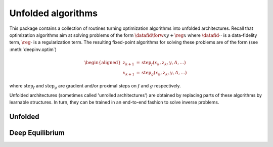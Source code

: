 Unfolded algorithms
===================

This package contains a collection of routines turning optimization algorithms into unfolded architectures.
Recall that optimization algorithms aim at solving problems of the form :math:`\datafid{\forw{x}}{y} + \reg{x}`
where :math:`\datafid{\cdot}{\cdot}` is a data-fidelity term, :math:`\reg{\cdot}` is a regularization term.
The resulting fixed-point algorithms for solving these problems are of the form (see :meth:`deepinv.optim`)

.. math::
    \begin{aligned}
    z_{k+1} &= \operatorname{step}_f(x_k, z_k, y, A, ...)\\
    x_{k+1} &= \operatorname{step}_g(x_k, z_k, y, A, ...)
    \end{aligned}

where :math:`\operatorname{step}_f` and :math:`\operatorname{step}_g` are gradient and/or proximal steps on
:math:`f` and :math:`g` respectively.

Unfolded architectures (sometimes called 'unrolled architectures') are obtained by replacing parts of these algorithms by learnable structures.
In turn, they can be trained in an end-to-end fashion to solve inverse problems.

Unfolded
--------

.. autosummary::
   :toctree: stubs
   :template: myclass_template.rst
   :nosignatures:

   deepinv.unfolded.Unfolded


Deep Equilibrium
----------------

.. autosummary::
   :toctree: stubs
   :template: myclass_template.rst
   :nosignatures:

    deepinv.unfolded.deep_equilibrium.BaseDEQ